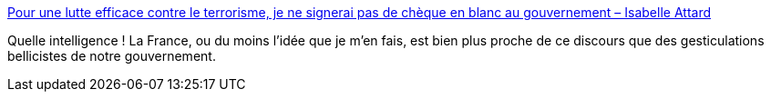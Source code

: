 :jbake-type: post
:jbake-status: published
:jbake-title: Pour une lutte efficace contre le terrorisme, je ne signerai pas de chèque en blanc au gouvernement – Isabelle Attard
:jbake-tags: politique,guerre,france,_mois_nov.,_année_2015
:jbake-date: 2015-11-26
:jbake-depth: ../
:jbake-uri: shaarli/1448530644000.adoc
:jbake-source: https://nicolas-delsaux.hd.free.fr/Shaarli?searchterm=http%3A%2F%2Fisabelleattard.fr%2Fblog%2F2015%2F11%2Fpour-une-lutte-efficace-contre-le-terrorisme-je-ne-signerai-pas-de-cheque-en-blanc-au-gouvernement%2F&searchtags=politique+guerre+france+_mois_nov.+_ann%C3%A9e_2015
:jbake-style: shaarli

http://isabelleattard.fr/blog/2015/11/pour-une-lutte-efficace-contre-le-terrorisme-je-ne-signerai-pas-de-cheque-en-blanc-au-gouvernement/[Pour une lutte efficace contre le terrorisme, je ne signerai pas de chèque en blanc au gouvernement – Isabelle Attard]

Quelle intelligence ! La France, ou du moins l'idée que je m'en fais, est bien plus proche de ce discours que des gesticulations bellicistes de notre gouvernement.
